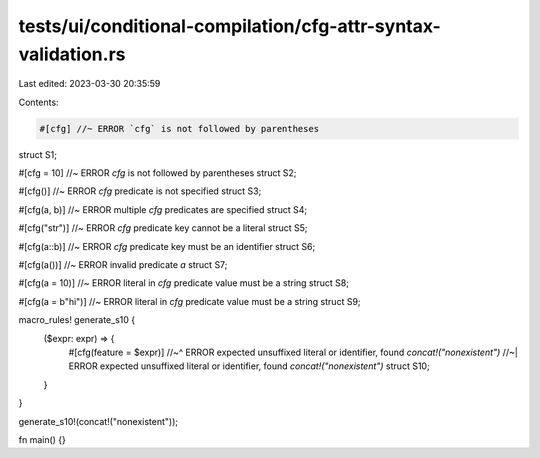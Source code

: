 tests/ui/conditional-compilation/cfg-attr-syntax-validation.rs
==============================================================

Last edited: 2023-03-30 20:35:59

Contents:

.. code-block:: rs

    #[cfg] //~ ERROR `cfg` is not followed by parentheses
struct S1;

#[cfg = 10] //~ ERROR `cfg` is not followed by parentheses
struct S2;

#[cfg()] //~ ERROR `cfg` predicate is not specified
struct S3;

#[cfg(a, b)] //~ ERROR multiple `cfg` predicates are specified
struct S4;

#[cfg("str")] //~ ERROR `cfg` predicate key cannot be a literal
struct S5;

#[cfg(a::b)] //~ ERROR `cfg` predicate key must be an identifier
struct S6;

#[cfg(a())] //~ ERROR invalid predicate `a`
struct S7;

#[cfg(a = 10)] //~ ERROR literal in `cfg` predicate value must be a string
struct S8;

#[cfg(a = b"hi")]  //~ ERROR literal in `cfg` predicate value must be a string
struct S9;

macro_rules! generate_s10 {
    ($expr: expr) => {
        #[cfg(feature = $expr)]
        //~^ ERROR expected unsuffixed literal or identifier, found `concat!("nonexistent")`
        //~| ERROR expected unsuffixed literal or identifier, found `concat!("nonexistent")`
        struct S10;
    }
}

generate_s10!(concat!("nonexistent"));

fn main() {}


